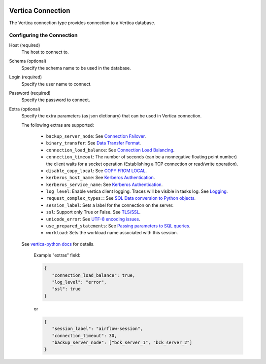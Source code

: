 .. Licensed to the Apache Software Foundation (ASF) under one
    or more contributor license agreements.  See the NOTICE file
    distributed with this work for additional information
    regarding copyright ownership.  The ASF licenses this file
    to you under the Apache License, Version 2.0 (the
    "License"); you may not use this file except in compliance
    with the License.  You may obtain a copy of the License at

 ..   http://www.apache.org/licenses/LICENSE-2.0

 .. Unless required by applicable law or agreed to in writing,
    software distributed under the License is distributed on an
    "AS IS" BASIS, WITHOUT WARRANTIES OR CONDITIONS OF ANY
    KIND, either express or implied.  See the License for the
    specific language governing permissions and limitations
    under the License.



.. _howto/connection:vertica:

Vertica Connection
==================
The Vertica connection type provides connection to a Vertica database.

Configuring the Connection
--------------------------
Host (required)
    The host to connect to.

Schema (optional)
    Specify the schema name to be used in the database.

Login (required)
    Specify the user name to connect.

Password (required)
    Specify the password to connect.

Extra (optional)
    Specify the extra parameters (as json dictionary) that can be used in Vertica
    connection.

    The following extras are supported:

      * ``backup_server_node``: See `Connection Failover <https://github.com/vertica/vertica-python#connection-failover>`_.
      * ``binary_transfer``: See `Data Transfer Format <https://github.com/vertica/vertica-python#data-transfer-format>`_.
      * ``connection_load_balance``: See `Connection Load Balancing <https://github.com/vertica/vertica-python#connection-load-balancing>`_.
      * ``connection_timeout``: The number of seconds (can be a nonnegative floating point number) the client
        waits for a socket operation (Establishing a TCP connection or read/write operation).
      * ``disable_copy_local``: See `COPY FROM LOCAL <https://github.com/vertica/vertica-python#method-2-copy-from-local-sql-with-cursorexecute>`_.
      * ``kerberos_host_name``: See `Kerberos Authentication <https://github.com/vertica/vertica-python#kerberos-authentication>`_.
      * ``kerberos_service_name``: See `Kerberos Authentication <https://github.com/vertica/vertica-python#kerberos-authentication>`_.
      * ``log_level``: Enable vertica client logging. Traces will be visible in tasks log. See `Logging <https://github.com/vertica/vertica-python#logging>`_.
      * ``request_complex_types:``: See `SQL Data conversion to Python objects <https://github.com/vertica/vertica-python#sql-data-conversion-to-python-objects>`_.
      * ``session_label``: Sets a label for the connection on the server.
      * ``ssl``: Support only True or False. See `TLS/SSL <https://github.com/vertica/vertica-python#tlsssl>`_.
      * ``unicode_error``: See `UTF-8 encoding issues <https://github.com/vertica/vertica-python#utf-8-encoding-issues>`_.
      * ``use_prepared_statements``: See `Passing parameters to SQL queries <https://github.com/vertica/vertica-python#passing-parameters-to-sql-queries>`_.
      * ``workload``: Sets the workload name associated with this session.

    See `vertica-python docs <https://github.com/vertica/vertica-python#usage>`_ for details.


      Example "extras" field:

      .. code-block:: json

         {
            "connection_load_balance": true,
            "log_level": "error",
            "ssl": true
         }

      or

      .. code-block:: json

         {
            "session_label": "airflow-session",
            "connection_timeout": 30,
            "backup_server_node": ["bck_server_1", "bck_server_2"]
         }
